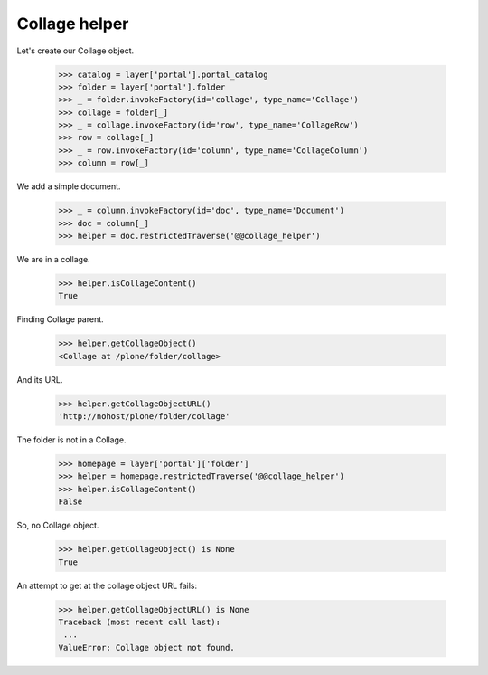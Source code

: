 Collage helper
==============

Let's create our Collage object.

  >>> catalog = layer['portal'].portal_catalog
  >>> folder = layer['portal'].folder
  >>> _ = folder.invokeFactory(id='collage', type_name='Collage')
  >>> collage = folder[_]
  >>> _ = collage.invokeFactory(id='row', type_name='CollageRow')
  >>> row = collage[_]
  >>> _ = row.invokeFactory(id='column', type_name='CollageColumn')
  >>> column = row[_]

We add a simple document.

  >>> _ = column.invokeFactory(id='doc', type_name='Document')
  >>> doc = column[_]
  >>> helper = doc.restrictedTraverse('@@collage_helper')


We are in a collage.

  >>> helper.isCollageContent()
  True

Finding Collage parent.

  >>> helper.getCollageObject()
  <Collage at /plone/folder/collage>

And its URL.

  >>> helper.getCollageObjectURL()
  'http://nohost/plone/folder/collage'

The folder is not in a Collage.

  >>> homepage = layer['portal']['folder']
  >>> helper = homepage.restrictedTraverse('@@collage_helper')
  >>> helper.isCollageContent()
  False

So, no Collage object.

  >>> helper.getCollageObject() is None
  True

An attempt to get at the collage object URL fails:

  >>> helper.getCollageObjectURL() is None
  Traceback (most recent call last):
   ...
  ValueError: Collage object not found.

